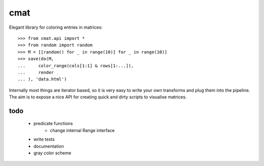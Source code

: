 cmat
====

Elegant library for coloring entries in matrices::

    >>> from cmat.api import *
    >>> from random import random
    >>> M = [[random() for _ in range(10)] for _ in range(10)]
    >>> save(do(M,
    ...     color_range(cols[1:1] & rows[1:...]),
    ...     render
    ... ), 'data.html')

Internally most things are iterator based, so it is very easy to write
your own transforms and plug them into the pipeline. The aim is to
expose a nice API for creating quick and dirty scripts to visualise
matrices.

todo
----

 - predicate functions
    - change internal Range interface
 - write tests
 - documentation
 - gray color scheme
